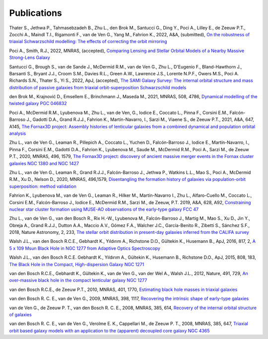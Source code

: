 .. _publications:

************
Publications
************

Thater S., Jethwa P., Tahmasebzadeh B., Zhu L., den Brok M., Santucci G., Ding Y., Poci A., Lilley E., de Zeeuw P.T., Zocchi A., Maindl T.I., Rigamonti F., van de Ven G., Yang M., Fahrion K., 2022, A&A, (submitted), `On the robustness of triaxial Schwarzschild modelling: The effects of correcting the orbit mirroring <https://ucloud.univie.ac.at/index.php/s/t8atbqqJ7LW2cpH>`_

Poci A., Smith, R.J., 2022, MNRAS, (accepted), `Comparing Lensing and Stellar Orbital Models of a Nearby Massive Strong-Lens Galaxy <https://ui.adsabs.harvard.edu/abs/2022MNRAS.512.5298P/abstract>`_ 

Santucci G., Brough S., van de Sande J., McDermid R.M., van de Ven G., Zhu L., D'Eugenio F., Bland-Hawthorn J., Barsanti S., Bryant J.J., Croom S.M., Davies R.L., Green A.W., Lawrence J.S., Lorente N.P.F., Owers M.S., Poci A. Richards S.N., Thater S., Yi S., 2022, ApJ, (accepted), `The SAMI Galaxy Survey: The internal orbital structure and mass distribution of passive galaxies from triaxial orbit-superposition Schwarzschild models <https://ui.adsabs.harvard.edu/abs/2022arXiv220303648S/abstract>`_ 

den Brok M., Krajnović D., Emsellem E., Brinchmann J., Maseda M., 2021, MNRAS, 508, 4786, `Dynamical modelling of the twisted galaxy PGC 046832   <https://ui.adsabs.harvard.edu/abs/2021MNRAS.508.4786D/abstract>`_ 

Poci A., McDermid R.M., Lyubenova M., Zhu L., van de Ven, G., Iodice E., Coccato L., Pinna F., Corsini E.M., Falcón-Barroso J., Gadotti D.A., Grand R.J.J., Fahrion K., Martín-Navarro, I., Sarzi M., Viaene S., de Zeeuw P.T., 2021, A&A, 647, A145, `The Fornax3D project: Assembly histories of lenticular galaxies from a combined dynamical and population orbital analysis   <https://ui.adsabs.harvard.edu/abs/2021A%26A...647A.145P/abstract>`_

Zhu L., van de Ven G., Leaman R., Pillepich A., Coccato L., Yuchen D., Falcón-Barroso J., Iodice E., Martín-Navarro, I., Pinna F., Corsini E.M., Gadotti D.A., Fahrion K., Lyubenova M., Saude M., McDermid R.M., Poci A., Sarzi M., de Zeeuw P.T., 2020, MNRAS, 496, 1579, `The Fornax3D project: discovery of ancient massive merger events in the Fornax cluster galaxies NGC 1380 and NGC 1427  <https://ui.adsabs.harvard.edu/abs/2022arXiv220315822Z/abstract>`_ 

Zhu L., van de Ven G., Leaman R., Grand R.J.J., Falcón-Barroso J., Jethwa P., Watkins L.L., Mao S., Poci A., McDermid R.M., Xu D., Nelson D., 2020, MNRAS, 496,1579, `Disentangling the formation history of galaxies via population-orbit superposition: method validation <https://ui.adsabs.harvard.edu/abs/2020MNRAS.496.1579Z/abstract>`_ 

Fahrion K., Lyubenova M., van de Ven G., Leaman R., Hilker M., Martín-Navarro I., Zhu L., Alfaro-Cuello M., Coccato L., Corsini E.M., Falcón-Barroso J., Iodice E., McDermid R.M., Sarzi M., de Zeeuw, P.T. 2019, A&A, 628, A92, `Constraining nuclear star cluster formation using MUSE-AO observations of the early-type galaxy FCC 47 <https://ui.adsabs.harvard.edu/abs/2019A%26A...628A..92F/abstract>`_

Zhu L., van de Ven G., van den Bosch R., Rix H.-W., Lyubenova M., Falcón-Barroso J.,  Martig M., Mao S., Xu D., Jin Y., Obreja A., Grand R.J.J., Dutton A.A., Maccio A.V.,  Gómez F.A., Walcher J.C., García-Benito R., Zibetti S., Sánchez S.F., 2018, Nature Astronomy, 2, 233, `The stellar orbit distribution in present-day galaxies inferred from the CALIFA survey <https://ui.adsabs.harvard.edu/abs/2018NatAs...2..233Z/abstract>`_ 

Walsh J.L., van den Bosch R.C.E., Gebhardt K., Yıldırım A., Richstone D.O., Gültekin K., Husemann B., ApJ, 2016, 817, 2, `A 5 x 109 Msun Black Hole in NGC 1277 from Adaptive Optics Spectroscopy  <https://ui.adsabs.harvard.edu/abs/2016ApJ...817....2W/abstract>`_

Walsh J.L., van den Bosch R.C.E. Gebhardt K., Yıldırım A., Gültekin K., Husemann B., Richstone D.O., ApJ, 2015, 808, 183, `The Black Hole in the Compact, High-dispersion Galaxy NGC 1271  <https://ui.adsabs.harvard.edu/abs/2015ApJ...808..183W/abstract>`_

van den Bosch R.C.E., Gebhardt K., Gültekin K., van de Ven G., van der Wel A., Walsh J.L., 2012, Nature, 491, 729, `An over-massive black hole in the compact lenticular galaxy NGC 1277  <https://ui.adsabs.harvard.edu/abs/2012Natur.491..729V/abstract>`_

van den Bosch R.C.E., de Zeeuw P.T., 2010, MNRAS, 401, 1770, `Estimating black hole masses in triaxial galaxies <https://ui.adsabs.harvard.edu/abs/2010MNRAS.401.1770V/abstract>`_

van den Bosch R. C. E., van de Ven G., 2009, MNRAS, 398, 1117, `Recovering the intrinsic shape of early-type galaxies <https://ui.adsabs.harvard.edu/abs/2009MNRAS.398.1117V/abstract>`_

van de Ven G., de Zeeuw P. T., van den Bosch R. C. E., 2008, MNRAS, 385, 614, `Recovery of the internal orbital structure of galaxies <https://ui.adsabs.harvard.edu/abs/2008MNRAS.385..614V/abstract>`_

van den Bosch R. C. E., van de Ven G., Verolme E. K., Cappellari M., de Zeeuw P. T., 2008, MNRAS, 385, 647, `Triaxial orbit based galaxy models with an application to the (apparent) decoupled core galaxy NGC 4365 <https://ui.adsabs.harvard.edu/abs/2008MNRAS.385..647V/abstract>`_

